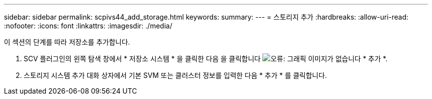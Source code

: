 ---
sidebar: sidebar 
permalink: scpivs44_add_storage.html 
keywords:  
summary:  
---
= 스토리지 추가
:hardbreaks:
:allow-uri-read: 
:nofooter: 
:icons: font
:linkattrs: 
:imagesdir: ./media/


[role="lead"]
이 섹션의 단계를 따라 저장소를 추가합니다.

. SCV 플러그인의 왼쪽 탐색 창에서 * 저장소 시스템 * 을 클릭한 다음 을 클릭합니다 image:scpivs44_image6.png["오류: 그래픽 이미지가 없습니다"] * 추가 *.
. 스토리지 시스템 추가 대화 상자에서 기본 SVM 또는 클러스터 정보를 입력한 다음 * 추가 * 를 클릭합니다.

